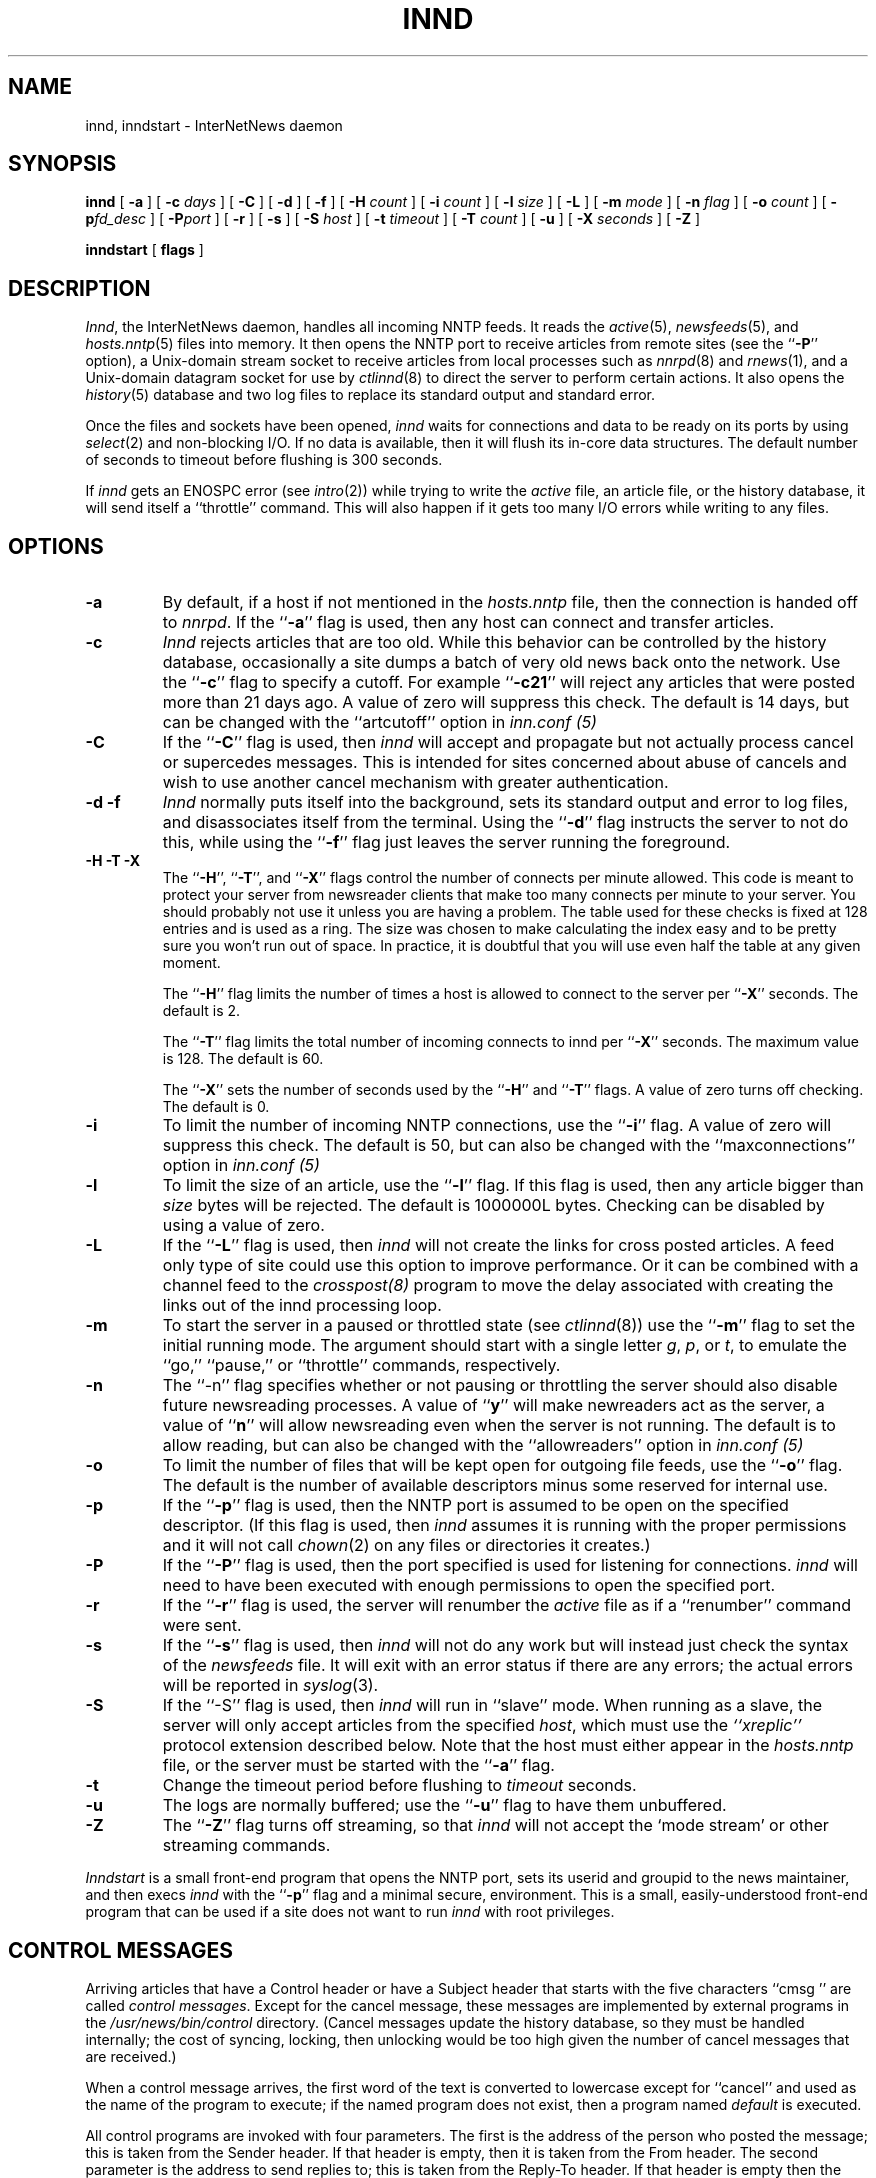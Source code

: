.\" $Revision$
.TH INND 8
.SH NAME
innd, inndstart \- InterNetNews daemon
.SH SYNOPSIS
.B innd
[
.B \-a
]
[
.BI \-c " days"
]
[
.B \-C
]
[
.B \-d
]
[
.B \-f
]
[
.BI \-H " count"
]
[
.BI \-i " count"
]
[
.BI \-l " size"
]
[
.B \-L
]
[
.BI \-m " mode"
]
[
.BI \-n " flag"
]
[
.BI \-o " count"
]
[
.BI \-p "fd_desc"
]
[
.BI \-P "port"
]
[
.B \-r
]
[
.B \-s
]
[
.BI \-S " host"
]
[
.BI \-t " timeout"
]
[
.BI \-T " count"
]
[
.B \-u
]
[
.BI \-X " seconds"
]
[
.B \-Z
]

.B inndstart
[
.B flags
]
.SH DESCRIPTION
.IR Innd ,
the InterNetNews daemon, handles all incoming NNTP feeds.
It reads the
.IR active (5),
.IR newsfeeds (5),
and
.IR hosts.nntp (5)
files into memory.
It then opens the NNTP port to receive articles from remote sites (see 
the ``\fB\-P\fP'' option),
.\" =()<.ie '@<HAVE_UNIX_DOMAIN>@'DO' \{\>()=
.ie 'DO'DO' \{\
a Unix-domain stream socket to receive articles from local processes
such as
.IR nnrpd (8)
and
.IR rnews (1),
and a Unix-domain datagram socket for use by\}
.el and a named pipe for use by
.IR ctlinnd (8)
to direct the server to perform certain actions.
It also opens the
.IR history (5)
database and two log files to replace its standard output and standard error.
.PP
Once the files and sockets have been opened,
.I innd
waits for connections and data to be ready on its ports by using
.IR select (2)
and non-blocking I/O.
If no data is available, then it will flush its in-core data structures.
The default number of seconds to timeout before flushing is
.\" =()<@<DEFAULT_TIMEOUT>@ seconds.>()=
300 seconds.
.PP
If
.I innd
gets an ENOSPC error (see
.IR intro (2))
while trying to write the
.I active
file, an article file, or the history database, it will send itself
a ``throttle'' command.
This will also happen if it gets too many I/O errors while writing
to any files.
.SH OPTIONS
.TP
.B \-a
By default, if a host if not mentioned in the
.I hosts.nntp
file, then the connection is handed off to
.IR nnrpd .
If the ``\fB\-a\fP'' flag is used, then any host can connect and transfer
articles.
.TP
.B \-c
.I Innd
rejects articles that are too old.
While this behavior can be controlled by the history database,
occasionally a site dumps a batch of very old news back onto the network.
Use the ``\fB\-c\fP'' flag to specify a cutoff.
For example ``\fB\-c21\fP'' will reject any articles that were posted more than
21 days ago.
A value of zero will suppress this check. The default is 14 days, but
can be changed with the ``artcutoff'' option in
.I inn.conf (5)
.TP
.B \-C
If the ``\fB\-C\fP'' flag is used, then
.I innd
will accept and propagate but not actually process cancel or
supercedes messages.  This is intended for sites concerned about abuse
of cancels and wish to use another cancel mechanism with greater
authentication.
.TP
.B "\-d \-f"
.I Innd
normally puts itself into the background, sets its standard output and
error to log files, and disassociates itself from the terminal.
Using the ``\fB\-d\fP'' flag instructs the server to not do this, while using
the ``\fB\-f\fP'' flag just leaves the server running the foreground.
.TP
.B "\-H \-T \-X"
The ``\fB\-H\fP'', ``\fB\-T\fP'', and ``\fB\-X\fP'' flags control
the number of connects per minute allowed.
This code is meant to protect your server from newsreader clients that
make too many connects per minute to your server.  You should probably
not use it unless you are having a problem.
The table used for these checks is fixed at 128 entries and is used as
a ring.  The size was chosen to make calculating the index easy and to
be pretty sure you won't run out of space.  In practice, it is
doubtful that you will use even half the table at any given moment.
.IP
The ``\fB\-H\fP'' flag limits the number of times a host is allowed to connect
to the server per ``\fB\-X\fP'' seconds.  The default is 2.
.IP
The ``\fB\-T\fP'' flag limits the total number of incoming connects to innd
per ``\fB\-X\fP'' seconds.  The maximum value is 128.  The default is 60.
.IP
The ``\fB\-X\fP'' sets the number of seconds used by the ``\fB\-H\fP''
and ``\fB\-T\fP''
flags.  A value of zero turns off checking.  The default is 0.
.TP
.B \-i
To limit the number of incoming NNTP connections, use the ``\fB\-i\fP'' flag.
A value of zero will suppress this check.
The default is 50, but can also be changed with the ``maxconnections''
option in
.I inn.conf (5)
.TP
.B \-l
To limit the size of an article, use the ``\fB\-l\fP'' flag.
If this flag is used, then any article bigger than
.I size
bytes will be rejected.
The default is 1000000L bytes.
Checking can be disabled by using a value
of zero.
.TP
.B \-L
If the ``\fB\-L\fP'' flag is used, then
.I innd
will not create the links for cross posted articles.
A feed only type of site could use this option to improve performance.
Or it can be combined with a channel feed to the
.I crosspost(8)
program to move the delay associated with creating the links out of
the innd processing loop.
.TP
.B \-m
To start the server in a paused or throttled state (see
.IR ctlinnd (8))
use the ``\fB\-m\fP'' flag to set the initial running mode.
The argument should start with a single letter
.IR g ,
.IR p ,
or
.IR t ,
to emulate the ``go,'' ``pause,'' or ``throttle'' commands, respectively.
.TP
.B \-n
The ``\-n'' flag specifies whether or not pausing or throttling the server
should also disable future newsreading processes.
A value of ``\fBy\fP'' will make newreaders act as the server, a value 
of ``\fBn\fP'' will
allow newsreading even when the server is not running.
The default is to allow reading, but can also be changed with the
``allowreaders'' option in
.I inn.conf (5)
.TP
.B \-o
To limit the number of files that will be kept open for outgoing file
feeds, use the ``\fB\-o\fP'' flag.
The default is the number of available descriptors minus some reserved
for internal use.
.TP
.B \-p
If the ``\fB\-p\fP'' flag is used, then the NNTP port is assumed to be
open on the specified descriptor.
(If this flag is used, then
.I innd
assumes it is running with the proper permissions and it will not call
.IR chown (2)
on any files or directories it creates.)
.TP
.B \-P
If the ``\fB\-P\fP'' flag is used, then the port specified is used for
listening for connections. 
.I innd
will need to have been executed with enough permissions to open the
specified port.
.TP
.B \-r
If the ``\fB\-r\fP'' flag is used, the server will renumber the
.I active
file
as if a ``renumber'' command were sent.
.TP
.B \-s
If the ``\fB\-s\fP'' flag is used, then
.I innd
will not do any work but will instead just check the syntax of the
.I newsfeeds
file.
It will exit with an error status if there are any errors; the actual
errors will be reported in
.IR syslog (3).
.TP
.B \-S
If the ``\-S'' flag is used, then
.I innd
will run in ``slave'' mode.
When running as a slave, the server will only accept articles from the
specified
.IR host ,
which must use the
.I "``xreplic''"
protocol extension described below.
Note that the host must either appear in the
.I hosts.nntp
file, or the server must be started with the ``\fB\-a\fP'' flag.
.TP
.B \-t
Change the timeout period before flushing to 
.IR timeout 
seconds.
.TP
.B \-u
The logs are normally buffered; use the ``\fB\-u\fP'' flag to have them
unbuffered.
.TP
.B "\-Z"
The ``\fB\-Z\fP'' flag turns off streaming, so that
.I innd
will not accept the `mode stream' or other streaming commands.
.PP
.I Inndstart
is a small front-end program that opens the NNTP port, sets its
userid and groupid to the news maintainer, and then execs
.I innd
with the ``\fB\-p\fP'' flag and a minimal secure, environment.
This is a small, easily-understood front-end program that can be used if
a site does not want to run
.I innd
with root privileges.
.SH "CONTROL MESSAGES"
Arriving articles that have a Control header or have a Subject header that
starts with the five characters \&``cmsg\ '' are called
.IR "control messages" .
Except for the cancel message, these messages are implemented by
external programs in the
.\" =()<.I @<_PATH_CONTROLPROGS>@>()=
.I /usr/news/bin/control
directory.
(Cancel messages update the history database, so they must be handled
internally; the cost of syncing, locking, then unlocking would be too
high given the number of cancel messages that are received.)
.PP
When a control message arrives, the first word of the text is converted
to lowercase except for ``cancel'' and used as the name of the program to execute; if the named
program does not exist, then a program named
.\" =()<.I @<_PATH_BADCONTROLPROG>@>()=
.I default
is executed.
.PP
All control programs are invoked with four parameters.
The first is the address of the person who posted the message; this
is taken from the Sender header.
If that header is empty, then it is taken from the From header.
The second parameter is the address to send replies to; this is taken
from the Reply-To header.
If that header is empty then the poster's address is used.
The third parameter will be a name under which the article is filed, relative
to the news spool directory.
The fourth parameter is the host that sent the article, as specified
on the Path line.
.PP
The distribution of control message is also different from those of standard
articles.
.PP
Control messages are normally filed in the newsgroup named
.IR control .
They can be filed in subgroups, however, based on the control message
command.
For example, a newgroup message will be filed in
.I control.newgroup
if that group exists, otherwise it will be filed in
.IR control .
.PP
Sites may explicitly have the ``control'' newsgroup in their subscription
list, although it is usually best to exclude it.
If a control message is posted to a group whose name ends with the four
characters ``.ctl'' then the suffix is stripped off and what is left is
used as the group name.
For example, a cancel message posted to ``news.admin.ctl'' will be sent
to all sites that subscribe to ``control'' or ``news.admin.''
Newgroup and rmgroup messages receive additional special treatment.
If the message is approved and posted to the name of the group being created
or removed, then the message will be sent to all sites whose subscription
patterns would cause them to receive articles posted in that group.
.\" =()<.if '@<MERGE_TO_GROUPS>@'DO' \{\>()=
.if 'DONT'DO' \{\
.PP
If an article is posted to a newsgroup that starts with the three
letters ``to.'' it will get special treatment if the newsgroup does not
exist in the
.I active
file:
the article is filed into the newsgroup ``to'' and it is sent to
the first site named after the prefix.
For example, a posting to ``to.uunet'' will be filed in ``to'' and sent
to the site ``uunet.''\}
.SH "PROTOCOL DIFFERENCES"
.I Innd
implements the NNTP commands defined in RFC 977, with the following
differences:
.IP 1.
The
\&``\fIlist\fP''
may be followed by an optional
\&``\fIactive\fP'',
\&``\fIactive.times\fP'',
\&``\fInewsgroups\fP''
or
\&``\fIsubscription\fP''
argument.
This common extension is not fully supported; see
.IR nnrpd (8).
.IP 2.
The
\&``\fIauthinfo user\fP''
and
\&``\fIauthinfo pass\fP''
commands are implemented.
These are based on the reference Unix implementation; see
draft-barber-nntp-imp-07.txt for more detail.
.IP 3.
A new command,
\&``\fImode reader\fP'',
is provided.
This command will cause the server to pass the connection on to
.IR nnrpd .
The command
\&``\fImode query\fP''
is intended for future use, and is currently treated the same way.
.IP 4.
A new command,
\&``\fIxreplic news.group/art[,news.group/art]\fP'',
is provided.
This is similar to the
\&``\fIihave\fP''
command (the same reply codes are used) except for the data that follows
the command word.
The data consists of entries separated by a single comma.
Each entry consists of a newsgroup name, a slash, and an article number.
Once processed, the article will be filed in the newsgroup and article
numbers specified in the command.
.IP 5.
A new command,
\&``\fIxpath messageid\fP'',
is provided.
The server responds with a
223 response and a space-separated list of filenames where the article
was filed.
.IP 6.
The commands to support streaming transfer
\&``\fIcheck messageid\fP'' and ``\fItakethis messageid\fP'' are provided.
.IP 7.
A batch transfer command ``\fIxbatch byte-count\fP'' is also provided. This
command will read \fIbyte-count\fP bytes and store them for later
processing by rnews(1) (which must be started seperately). See the programs
innxbatch and sendxbatches.sh.
.IP 8.
The only other commands implemented are
\&``\fIhead\fP'' ,
\&``\fIhelp\fP'' ,
\&``\fIihave\fP'' ,
\&``\fIquit\fP'' ,
and
\&``\fIstat\fP''.
.SH "HEADER MODIFICATIONS"
.I Innd
modifies as few article headers as possible, although it could be better
in this area.
.PP
The following headers, if present, are removed:
.RS
.nf
Date-Received
Posted
Posting-Version
Received
Relay-Version
.fi
.RE
Empty headers and headers that consist of nothing but whitespace are also
dropped.
.PP
The local site's name (as determined by the ``pathhost'' value in
.IR inn.conf (5))
and an exclamation point are prepended to the Path header.
.PP
The Xref header is removed and a new one created.
.PP
The Lines header will be added if it is missing.
.PP
.I Innd
does not rewrite incorrect headers.
For example, it will not replace an incorrect Lines header, but will reject
the article.
.SH LOGGING
.I Innd
reports all incoming articles in its log file.
This is a text file with a variable number of space-separated fields in
one of the following formats:
.RS
.nf
mon dd hh:mm:ss.mmm + feed <Message-ID> site...
mon dd hh:mm:ss.mmm j feed <Message-ID> site...
mon dd hh:mm:ss.mmm c feed <Message-ID> site...
mon dd hh:mm:ss.mmm - feed <Message-ID> reason...
.fi
.RE
.PP
There can also be a hostname and size field after the Message-ID
depending on the ``nntplinklog'' and ``logsize'' options in
.I inn.conf (5)
.PP
The first three fields are the date and time to millisecond resolution.
The fifth field is the site that sent the article (based on the Path
header) and the sixth field is the article's Message-ID; they will be a
question mark if the information is not available.
.PP
The fourth field indicates whether the article was accepted or not.
If it is a plus sign, then the article was accepted.
If it is the letter ``j'' then the article was accepted, but all of
newsgroups have an ``j'' in their
.I active
field, so the article was filed into the ``junk'' newsgroup.
If the fourth field is the letter ``c'', then a cancel message was
accepted before the original article arrived.
In all three cases, the article has been accepted and the ``site...'' field
contains the space-separated list of sites to which the article is
being sent.
.PP
If the fourth field is a minus sign, then the article was rejected.
The reasons for rejection include:
.RS
.nf
"%s" header too long
"%s" wants to cancel <%s> by "%s"
Article exceeds local limit of %s bytes
Article posted in the future -- "%s"
Bad "%s" header
Can't write history
Duplicate
Duplicate "%s" header
EOF in headers
Linecount %s != %s +- %s
Missing %s header
No body
No colon-space in "%s" header
No space
Space before colon in "%s" header
Too old -- "%s"
Unapproved for "%s"
Unwanted newsgroup "%s"
Unwanted distribution "%s"
Whitespace in "Newsgroups" header -- "%s"
.fi
.RE
Where ``%s'', above, is replaced by more specific information.
.PP
Note that if an article is accepted, the ``wanttrash'' config value is
set to ``yes'' and none of the newsgroups are valid, it will be logged
with two lines, a ``j'' line and a minus sign line.
.PP
.I Innd
also makes extensive reports through
.IR syslog .
The first word of the log message will be the name of the site if
the entry is site-specific (such as a ``connected'' message).
The first word will be ``SERVER'' if the message relates to the server itself,
such as when a read error occurs.
.PP
If the second word is the four letters ``cant'' then an error is being
reported.
In this case, the next two words generally name the system call or library
routine that failed, and the object upon which the action was being performed.
The rest of the line may contain other information.
.PP
In other cases, the second word attempts to summarize what change
has been made, while the rest of the line gives more specific information.
The word ``internal'' generally indicates an internal logic error.
.SH HISTORY
Written by Rich $alz <rsalz@uunet.uu.net> for InterNetNews.
.de R$
This is revision \\$3, dated \\$4.
..
.R$ $Id$
.SH "SEE ALSO"
active(5),
ctlinnd(8),
crosspost(8),
dbz(3),
history(5),
hosts.nntp(5),
inn.conf(5),
newsfeeds(5),
nnrpd(8),
rnews(1),
syslog(8).
